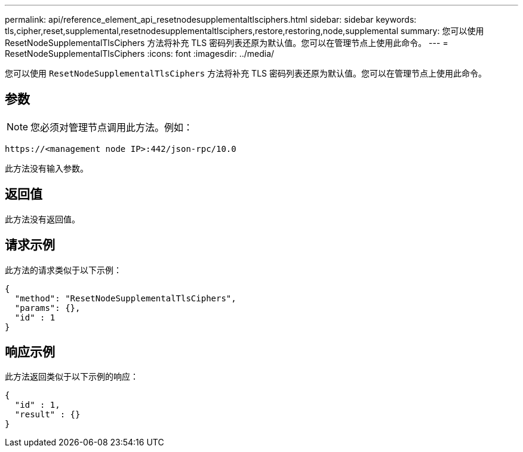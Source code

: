 ---
permalink: api/reference_element_api_resetnodesupplementaltlsciphers.html 
sidebar: sidebar 
keywords: tls,cipher,reset,supplemental,resetnodesupplementaltlsciphers,restore,restoring,node,supplemental 
summary: 您可以使用 ResetNodeSupplementalTlsCiphers 方法将补充 TLS 密码列表还原为默认值。您可以在管理节点上使用此命令。 
---
= ResetNodeSupplementalTlsCiphers
:icons: font
:imagesdir: ../media/


[role="lead"]
您可以使用 `ResetNodeSupplementalTlsCiphers` 方法将补充 TLS 密码列表还原为默认值。您可以在管理节点上使用此命令。



== 参数


NOTE: 您必须对管理节点调用此方法。例如：

[listing]
----
https://<management node IP>:442/json-rpc/10.0
----
此方法没有输入参数。



== 返回值

此方法没有返回值。



== 请求示例

此方法的请求类似于以下示例：

[listing]
----
{
  "method": "ResetNodeSupplementalTlsCiphers",
  "params": {},
  "id" : 1
}
----


== 响应示例

此方法返回类似于以下示例的响应：

[listing]
----
{
  "id" : 1,
  "result" : {}
}
----